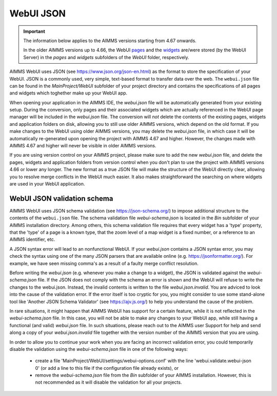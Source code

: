 WebUI JSON
==========

.. important::

	The information below applies to the AIMMS versions starting from 4.67 onwards. 
	
	In the older AIMMS versions up to 4.66, the WebUI `pages <page-manager.html>`_ and the `widgets <widget-manager.html>`_ are/were stored (by the WebUI Server) in the *pages* and *widgets* subfolders of the *WebUI* folder, respectively. 

AIMMS WebUI uses JSON (see https://www.json.org/json-en.html) as the format to store the specification of your WebUI. JSON is a commonly used, very simple, text-based format to transfer data over the web. The ``webui.json`` file can be found in the *MainProject/WebUI* subfolder of your project directory and contains the specifications of all pages and widgets which toghether make up your WebUI app.

When opening your application in the AIMMS IDE, the *webui.json* file will be automatically generated from your existing setup. During the conversion, only pages and their associated widgets which are actually referenced in the WebUI page manager will be included in the *webui.json* file. The conversion will *not* delete the contents of the existing pages, widgets and application folders on disk, allowing you to still use older AIMMS versions, which depend on the old format. If you make changes to the WebUI using older AIMMS versions, you may delete the *webui.json* file, in which case it will be automatically re-generated upon opening the project with AIMMS 4.67 and higher. However, the changes made with AIMMS 4.67 and higher will never be visible in older AIMMS versions.

If you are using version control on your AIMMS project, please make sure to add the new *webui.json* file, and delete the pages, widgets and application folders from version control when you don't plan to use the project with AIMMS versions 4.66 or lower any longer. The new format as a true JSON file will make the structure of the WebUI directly clear, allowing you to resolve merge conflicts in the WebUI much easier. It also makes straightforward the searching on where widgets are used in your WebUI application.

WebUI JSON validation schema
----------------------------

AIMMS WebUI uses JSON schema validation (see https://json-schema.org/) to impose additional structure to the contents of the ``webui.json`` file. The schema validation file *webui-schema.json* is located in the *Bin* subfolder of your AIMMS installation directory. Among others, this schema validation file requires that every widget has a 'type' property, that the 'type' of a page is a known type, that the zoom level of a map widget is a fixed number, or a reference to an AIMMS identifier, etc. 

A JSON syntax error will lead to an nonfunctional WebUI. If your *webui.json* contains a JSON syntax error, you may check the syntax using one of the many JSON parsers that are available online (e.g. https://jsonformatter.org/). For example, we have seen missing comma's as a result of a faulty merge conflict resolution.

Before writing the *webui.json* (e.g. whenever you make a change to a widget), the JSON is validated against the *webui-schema.json* file. If the JSON does not comply with the schema an error is shown and the WebUI will refuse to write the changes to the webui.json. Instead, the invalid contents is written to the file *webui.json.invalid*. You are adviced to look into the cause of the validation error. If the error itself is too cryptic for you, you might consider to use some stand-alone tool like 'Another JSON Schema Validator' (see https://ajv.js.org/) to help you understand the cause of the problem.

In rare situations, it might happen that AIMMS WebUI has support for a certain feature, while it is not reflected in the *webui-schema.json* file. In this case, you will not be able to make any changes to your WebUI app, while still having a functional (and valid) *webui.json* file. In such situations, please reach out to the AIMMS user Support for help and send along a copy of your *webui.json.invalid* file together with the version number of the AIMMS version that you are using.

In order to allow you to continue your work when you are facing an incorrect validation error, you could temporarily disable the validation using the *webui-schema.json* file in one of the following ways:

	- create a file 'MainProject/WebUI/settings/webui-options.conf' with the line 'webui.validate.webui-json 0' (or add a line to this file if the configuration file already exists), or

	- remove the *webui-schema.json* file from the *Bin* subfolder of your AIMMS installation. However, this is not recommended as it will disable the validation for all your projects.




